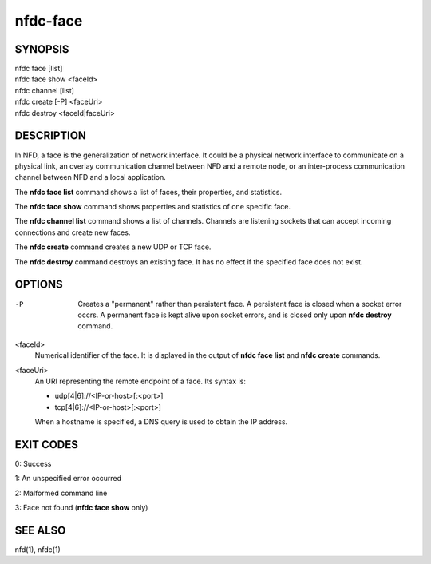 nfdc-face
=========

SYNOPSIS
--------
| nfdc face [list]
| nfdc face show <faceId>
| nfdc channel [list]
| nfdc create [-P] <faceUri>
| nfdc destroy <faceId|faceUri>

DESCRIPTION
-----------
In NFD, a face is the generalization of network interface.
It could be a physical network interface to communicate on a physical link,
an overlay communication channel between NFD and a remote node,
or an inter-process communication channel between NFD and a local application.

The **nfdc face list** command shows a list of faces, their properties, and statistics.

The **nfdc face show** command shows properties and statistics of one specific face.

The **nfdc channel list** command shows a list of channels.
Channels are listening sockets that can accept incoming connections and create new faces.

The **nfdc create** command creates a new UDP or TCP face.

The **nfdc destroy** command destroys an existing face.
It has no effect if the specified face does not exist.

OPTIONS
-------
-P
    Creates a "permanent" rather than persistent face.
    A persistent face is closed when a socket error occrs.
    A permanent face is kept alive upon socket errors,
    and is closed only upon **nfdc destroy** command.

<faceId>
    Numerical identifier of the face.
    It is displayed in the output of **nfdc face list** and **nfdc create** commands.

<faceUri>
    An URI representing the remote endpoint of a face.
    Its syntax is:

    - udp[4|6]://<IP-or-host>[:<port>]
    - tcp[4|6]://<IP-or-host>[:<port>]

    When a hostname is specified, a DNS query is used to obtain the IP address.

EXIT CODES
----------

0: Success

1: An unspecified error occurred

2: Malformed command line

3: Face not found (**nfdc face show** only)

SEE ALSO
--------
nfd(1), nfdc(1)
